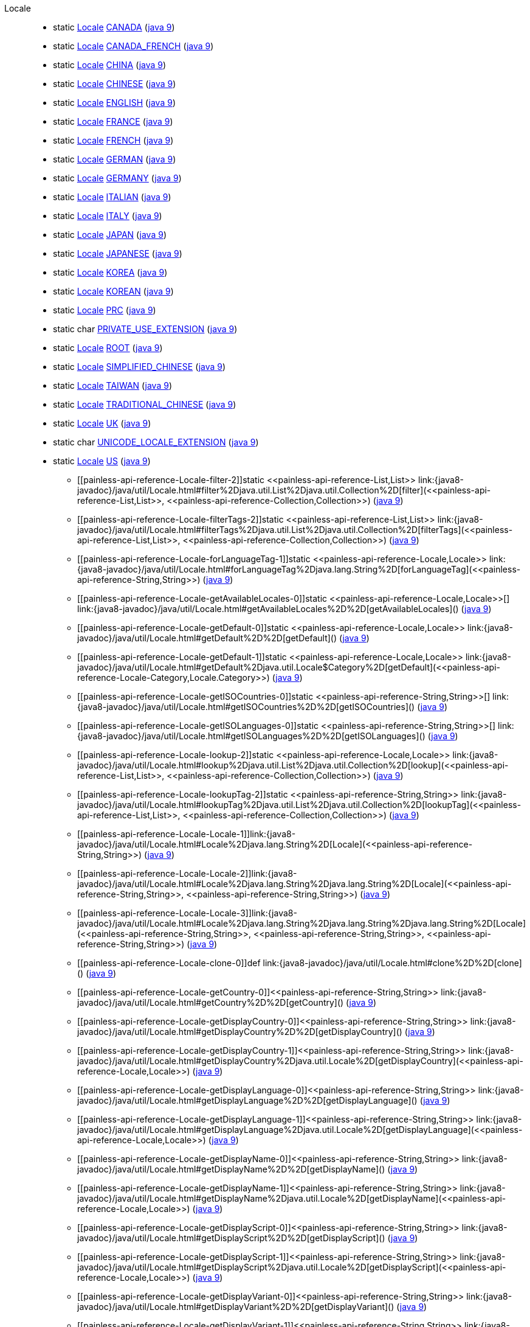 ////
Automatically generated by PainlessDocGenerator. Do not edit.
Rebuild by running `gradle generatePainlessApi`.
////

[[painless-api-reference-Locale]]++Locale++::
** [[painless-api-reference-Locale-CANADA]]static <<painless-api-reference-Locale,Locale>> link:{java8-javadoc}/java/util/Locale.html#CANADA[CANADA] (link:{java9-javadoc}/java/util/Locale.html#CANADA[java 9])
** [[painless-api-reference-Locale-CANADA_FRENCH]]static <<painless-api-reference-Locale,Locale>> link:{java8-javadoc}/java/util/Locale.html#CANADA_FRENCH[CANADA_FRENCH] (link:{java9-javadoc}/java/util/Locale.html#CANADA_FRENCH[java 9])
** [[painless-api-reference-Locale-CHINA]]static <<painless-api-reference-Locale,Locale>> link:{java8-javadoc}/java/util/Locale.html#CHINA[CHINA] (link:{java9-javadoc}/java/util/Locale.html#CHINA[java 9])
** [[painless-api-reference-Locale-CHINESE]]static <<painless-api-reference-Locale,Locale>> link:{java8-javadoc}/java/util/Locale.html#CHINESE[CHINESE] (link:{java9-javadoc}/java/util/Locale.html#CHINESE[java 9])
** [[painless-api-reference-Locale-ENGLISH]]static <<painless-api-reference-Locale,Locale>> link:{java8-javadoc}/java/util/Locale.html#ENGLISH[ENGLISH] (link:{java9-javadoc}/java/util/Locale.html#ENGLISH[java 9])
** [[painless-api-reference-Locale-FRANCE]]static <<painless-api-reference-Locale,Locale>> link:{java8-javadoc}/java/util/Locale.html#FRANCE[FRANCE] (link:{java9-javadoc}/java/util/Locale.html#FRANCE[java 9])
** [[painless-api-reference-Locale-FRENCH]]static <<painless-api-reference-Locale,Locale>> link:{java8-javadoc}/java/util/Locale.html#FRENCH[FRENCH] (link:{java9-javadoc}/java/util/Locale.html#FRENCH[java 9])
** [[painless-api-reference-Locale-GERMAN]]static <<painless-api-reference-Locale,Locale>> link:{java8-javadoc}/java/util/Locale.html#GERMAN[GERMAN] (link:{java9-javadoc}/java/util/Locale.html#GERMAN[java 9])
** [[painless-api-reference-Locale-GERMANY]]static <<painless-api-reference-Locale,Locale>> link:{java8-javadoc}/java/util/Locale.html#GERMANY[GERMANY] (link:{java9-javadoc}/java/util/Locale.html#GERMANY[java 9])
** [[painless-api-reference-Locale-ITALIAN]]static <<painless-api-reference-Locale,Locale>> link:{java8-javadoc}/java/util/Locale.html#ITALIAN[ITALIAN] (link:{java9-javadoc}/java/util/Locale.html#ITALIAN[java 9])
** [[painless-api-reference-Locale-ITALY]]static <<painless-api-reference-Locale,Locale>> link:{java8-javadoc}/java/util/Locale.html#ITALY[ITALY] (link:{java9-javadoc}/java/util/Locale.html#ITALY[java 9])
** [[painless-api-reference-Locale-JAPAN]]static <<painless-api-reference-Locale,Locale>> link:{java8-javadoc}/java/util/Locale.html#JAPAN[JAPAN] (link:{java9-javadoc}/java/util/Locale.html#JAPAN[java 9])
** [[painless-api-reference-Locale-JAPANESE]]static <<painless-api-reference-Locale,Locale>> link:{java8-javadoc}/java/util/Locale.html#JAPANESE[JAPANESE] (link:{java9-javadoc}/java/util/Locale.html#JAPANESE[java 9])
** [[painless-api-reference-Locale-KOREA]]static <<painless-api-reference-Locale,Locale>> link:{java8-javadoc}/java/util/Locale.html#KOREA[KOREA] (link:{java9-javadoc}/java/util/Locale.html#KOREA[java 9])
** [[painless-api-reference-Locale-KOREAN]]static <<painless-api-reference-Locale,Locale>> link:{java8-javadoc}/java/util/Locale.html#KOREAN[KOREAN] (link:{java9-javadoc}/java/util/Locale.html#KOREAN[java 9])
** [[painless-api-reference-Locale-PRC]]static <<painless-api-reference-Locale,Locale>> link:{java8-javadoc}/java/util/Locale.html#PRC[PRC] (link:{java9-javadoc}/java/util/Locale.html#PRC[java 9])
** [[painless-api-reference-Locale-PRIVATE_USE_EXTENSION]]static char link:{java8-javadoc}/java/util/Locale.html#PRIVATE_USE_EXTENSION[PRIVATE_USE_EXTENSION] (link:{java9-javadoc}/java/util/Locale.html#PRIVATE_USE_EXTENSION[java 9])
** [[painless-api-reference-Locale-ROOT]]static <<painless-api-reference-Locale,Locale>> link:{java8-javadoc}/java/util/Locale.html#ROOT[ROOT] (link:{java9-javadoc}/java/util/Locale.html#ROOT[java 9])
** [[painless-api-reference-Locale-SIMPLIFIED_CHINESE]]static <<painless-api-reference-Locale,Locale>> link:{java8-javadoc}/java/util/Locale.html#SIMPLIFIED_CHINESE[SIMPLIFIED_CHINESE] (link:{java9-javadoc}/java/util/Locale.html#SIMPLIFIED_CHINESE[java 9])
** [[painless-api-reference-Locale-TAIWAN]]static <<painless-api-reference-Locale,Locale>> link:{java8-javadoc}/java/util/Locale.html#TAIWAN[TAIWAN] (link:{java9-javadoc}/java/util/Locale.html#TAIWAN[java 9])
** [[painless-api-reference-Locale-TRADITIONAL_CHINESE]]static <<painless-api-reference-Locale,Locale>> link:{java8-javadoc}/java/util/Locale.html#TRADITIONAL_CHINESE[TRADITIONAL_CHINESE] (link:{java9-javadoc}/java/util/Locale.html#TRADITIONAL_CHINESE[java 9])
** [[painless-api-reference-Locale-UK]]static <<painless-api-reference-Locale,Locale>> link:{java8-javadoc}/java/util/Locale.html#UK[UK] (link:{java9-javadoc}/java/util/Locale.html#UK[java 9])
** [[painless-api-reference-Locale-UNICODE_LOCALE_EXTENSION]]static char link:{java8-javadoc}/java/util/Locale.html#UNICODE_LOCALE_EXTENSION[UNICODE_LOCALE_EXTENSION] (link:{java9-javadoc}/java/util/Locale.html#UNICODE_LOCALE_EXTENSION[java 9])
** [[painless-api-reference-Locale-US]]static <<painless-api-reference-Locale,Locale>> link:{java8-javadoc}/java/util/Locale.html#US[US] (link:{java9-javadoc}/java/util/Locale.html#US[java 9])
* ++[[painless-api-reference-Locale-filter-2]]static <<painless-api-reference-List,List>> link:{java8-javadoc}/java/util/Locale.html#filter%2Djava.util.List%2Djava.util.Collection%2D[filter](<<painless-api-reference-List,List>>, <<painless-api-reference-Collection,Collection>>)++ (link:{java9-javadoc}/java/util/Locale.html#filter%2Djava.util.List%2Djava.util.Collection%2D[java 9])
* ++[[painless-api-reference-Locale-filterTags-2]]static <<painless-api-reference-List,List>> link:{java8-javadoc}/java/util/Locale.html#filterTags%2Djava.util.List%2Djava.util.Collection%2D[filterTags](<<painless-api-reference-List,List>>, <<painless-api-reference-Collection,Collection>>)++ (link:{java9-javadoc}/java/util/Locale.html#filterTags%2Djava.util.List%2Djava.util.Collection%2D[java 9])
* ++[[painless-api-reference-Locale-forLanguageTag-1]]static <<painless-api-reference-Locale,Locale>> link:{java8-javadoc}/java/util/Locale.html#forLanguageTag%2Djava.lang.String%2D[forLanguageTag](<<painless-api-reference-String,String>>)++ (link:{java9-javadoc}/java/util/Locale.html#forLanguageTag%2Djava.lang.String%2D[java 9])
* ++[[painless-api-reference-Locale-getAvailableLocales-0]]static <<painless-api-reference-Locale,Locale>>[] link:{java8-javadoc}/java/util/Locale.html#getAvailableLocales%2D%2D[getAvailableLocales]()++ (link:{java9-javadoc}/java/util/Locale.html#getAvailableLocales%2D%2D[java 9])
* ++[[painless-api-reference-Locale-getDefault-0]]static <<painless-api-reference-Locale,Locale>> link:{java8-javadoc}/java/util/Locale.html#getDefault%2D%2D[getDefault]()++ (link:{java9-javadoc}/java/util/Locale.html#getDefault%2D%2D[java 9])
* ++[[painless-api-reference-Locale-getDefault-1]]static <<painless-api-reference-Locale,Locale>> link:{java8-javadoc}/java/util/Locale.html#getDefault%2Djava.util.Locale$Category%2D[getDefault](<<painless-api-reference-Locale-Category,Locale.Category>>)++ (link:{java9-javadoc}/java/util/Locale.html#getDefault%2Djava.util.Locale$Category%2D[java 9])
* ++[[painless-api-reference-Locale-getISOCountries-0]]static <<painless-api-reference-String,String>>[] link:{java8-javadoc}/java/util/Locale.html#getISOCountries%2D%2D[getISOCountries]()++ (link:{java9-javadoc}/java/util/Locale.html#getISOCountries%2D%2D[java 9])
* ++[[painless-api-reference-Locale-getISOLanguages-0]]static <<painless-api-reference-String,String>>[] link:{java8-javadoc}/java/util/Locale.html#getISOLanguages%2D%2D[getISOLanguages]()++ (link:{java9-javadoc}/java/util/Locale.html#getISOLanguages%2D%2D[java 9])
* ++[[painless-api-reference-Locale-lookup-2]]static <<painless-api-reference-Locale,Locale>> link:{java8-javadoc}/java/util/Locale.html#lookup%2Djava.util.List%2Djava.util.Collection%2D[lookup](<<painless-api-reference-List,List>>, <<painless-api-reference-Collection,Collection>>)++ (link:{java9-javadoc}/java/util/Locale.html#lookup%2Djava.util.List%2Djava.util.Collection%2D[java 9])
* ++[[painless-api-reference-Locale-lookupTag-2]]static <<painless-api-reference-String,String>> link:{java8-javadoc}/java/util/Locale.html#lookupTag%2Djava.util.List%2Djava.util.Collection%2D[lookupTag](<<painless-api-reference-List,List>>, <<painless-api-reference-Collection,Collection>>)++ (link:{java9-javadoc}/java/util/Locale.html#lookupTag%2Djava.util.List%2Djava.util.Collection%2D[java 9])
* ++[[painless-api-reference-Locale-Locale-1]]link:{java8-javadoc}/java/util/Locale.html#Locale%2Djava.lang.String%2D[Locale](<<painless-api-reference-String,String>>)++ (link:{java9-javadoc}/java/util/Locale.html#Locale%2Djava.lang.String%2D[java 9])
* ++[[painless-api-reference-Locale-Locale-2]]link:{java8-javadoc}/java/util/Locale.html#Locale%2Djava.lang.String%2Djava.lang.String%2D[Locale](<<painless-api-reference-String,String>>, <<painless-api-reference-String,String>>)++ (link:{java9-javadoc}/java/util/Locale.html#Locale%2Djava.lang.String%2Djava.lang.String%2D[java 9])
* ++[[painless-api-reference-Locale-Locale-3]]link:{java8-javadoc}/java/util/Locale.html#Locale%2Djava.lang.String%2Djava.lang.String%2Djava.lang.String%2D[Locale](<<painless-api-reference-String,String>>, <<painless-api-reference-String,String>>, <<painless-api-reference-String,String>>)++ (link:{java9-javadoc}/java/util/Locale.html#Locale%2Djava.lang.String%2Djava.lang.String%2Djava.lang.String%2D[java 9])
* ++[[painless-api-reference-Locale-clone-0]]def link:{java8-javadoc}/java/util/Locale.html#clone%2D%2D[clone]()++ (link:{java9-javadoc}/java/util/Locale.html#clone%2D%2D[java 9])
* ++[[painless-api-reference-Locale-getCountry-0]]<<painless-api-reference-String,String>> link:{java8-javadoc}/java/util/Locale.html#getCountry%2D%2D[getCountry]()++ (link:{java9-javadoc}/java/util/Locale.html#getCountry%2D%2D[java 9])
* ++[[painless-api-reference-Locale-getDisplayCountry-0]]<<painless-api-reference-String,String>> link:{java8-javadoc}/java/util/Locale.html#getDisplayCountry%2D%2D[getDisplayCountry]()++ (link:{java9-javadoc}/java/util/Locale.html#getDisplayCountry%2D%2D[java 9])
* ++[[painless-api-reference-Locale-getDisplayCountry-1]]<<painless-api-reference-String,String>> link:{java8-javadoc}/java/util/Locale.html#getDisplayCountry%2Djava.util.Locale%2D[getDisplayCountry](<<painless-api-reference-Locale,Locale>>)++ (link:{java9-javadoc}/java/util/Locale.html#getDisplayCountry%2Djava.util.Locale%2D[java 9])
* ++[[painless-api-reference-Locale-getDisplayLanguage-0]]<<painless-api-reference-String,String>> link:{java8-javadoc}/java/util/Locale.html#getDisplayLanguage%2D%2D[getDisplayLanguage]()++ (link:{java9-javadoc}/java/util/Locale.html#getDisplayLanguage%2D%2D[java 9])
* ++[[painless-api-reference-Locale-getDisplayLanguage-1]]<<painless-api-reference-String,String>> link:{java8-javadoc}/java/util/Locale.html#getDisplayLanguage%2Djava.util.Locale%2D[getDisplayLanguage](<<painless-api-reference-Locale,Locale>>)++ (link:{java9-javadoc}/java/util/Locale.html#getDisplayLanguage%2Djava.util.Locale%2D[java 9])
* ++[[painless-api-reference-Locale-getDisplayName-0]]<<painless-api-reference-String,String>> link:{java8-javadoc}/java/util/Locale.html#getDisplayName%2D%2D[getDisplayName]()++ (link:{java9-javadoc}/java/util/Locale.html#getDisplayName%2D%2D[java 9])
* ++[[painless-api-reference-Locale-getDisplayName-1]]<<painless-api-reference-String,String>> link:{java8-javadoc}/java/util/Locale.html#getDisplayName%2Djava.util.Locale%2D[getDisplayName](<<painless-api-reference-Locale,Locale>>)++ (link:{java9-javadoc}/java/util/Locale.html#getDisplayName%2Djava.util.Locale%2D[java 9])
* ++[[painless-api-reference-Locale-getDisplayScript-0]]<<painless-api-reference-String,String>> link:{java8-javadoc}/java/util/Locale.html#getDisplayScript%2D%2D[getDisplayScript]()++ (link:{java9-javadoc}/java/util/Locale.html#getDisplayScript%2D%2D[java 9])
* ++[[painless-api-reference-Locale-getDisplayScript-1]]<<painless-api-reference-String,String>> link:{java8-javadoc}/java/util/Locale.html#getDisplayScript%2Djava.util.Locale%2D[getDisplayScript](<<painless-api-reference-Locale,Locale>>)++ (link:{java9-javadoc}/java/util/Locale.html#getDisplayScript%2Djava.util.Locale%2D[java 9])
* ++[[painless-api-reference-Locale-getDisplayVariant-0]]<<painless-api-reference-String,String>> link:{java8-javadoc}/java/util/Locale.html#getDisplayVariant%2D%2D[getDisplayVariant]()++ (link:{java9-javadoc}/java/util/Locale.html#getDisplayVariant%2D%2D[java 9])
* ++[[painless-api-reference-Locale-getDisplayVariant-1]]<<painless-api-reference-String,String>> link:{java8-javadoc}/java/util/Locale.html#getDisplayVariant%2Djava.util.Locale%2D[getDisplayVariant](<<painless-api-reference-Locale,Locale>>)++ (link:{java9-javadoc}/java/util/Locale.html#getDisplayVariant%2Djava.util.Locale%2D[java 9])
* ++[[painless-api-reference-Locale-getExtension-1]]<<painless-api-reference-String,String>> link:{java8-javadoc}/java/util/Locale.html#getExtension%2Dchar%2D[getExtension](char)++ (link:{java9-javadoc}/java/util/Locale.html#getExtension%2Dchar%2D[java 9])
* ++[[painless-api-reference-Locale-getExtensionKeys-0]]<<painless-api-reference-Set,Set>> link:{java8-javadoc}/java/util/Locale.html#getExtensionKeys%2D%2D[getExtensionKeys]()++ (link:{java9-javadoc}/java/util/Locale.html#getExtensionKeys%2D%2D[java 9])
* ++[[painless-api-reference-Locale-getISO3Country-0]]<<painless-api-reference-String,String>> link:{java8-javadoc}/java/util/Locale.html#getISO3Country%2D%2D[getISO3Country]()++ (link:{java9-javadoc}/java/util/Locale.html#getISO3Country%2D%2D[java 9])
* ++[[painless-api-reference-Locale-getISO3Language-0]]<<painless-api-reference-String,String>> link:{java8-javadoc}/java/util/Locale.html#getISO3Language%2D%2D[getISO3Language]()++ (link:{java9-javadoc}/java/util/Locale.html#getISO3Language%2D%2D[java 9])
* ++[[painless-api-reference-Locale-getLanguage-0]]<<painless-api-reference-String,String>> link:{java8-javadoc}/java/util/Locale.html#getLanguage%2D%2D[getLanguage]()++ (link:{java9-javadoc}/java/util/Locale.html#getLanguage%2D%2D[java 9])
* ++[[painless-api-reference-Locale-getScript-0]]<<painless-api-reference-String,String>> link:{java8-javadoc}/java/util/Locale.html#getScript%2D%2D[getScript]()++ (link:{java9-javadoc}/java/util/Locale.html#getScript%2D%2D[java 9])
* ++[[painless-api-reference-Locale-getUnicodeLocaleAttributes-0]]<<painless-api-reference-Set,Set>> link:{java8-javadoc}/java/util/Locale.html#getUnicodeLocaleAttributes%2D%2D[getUnicodeLocaleAttributes]()++ (link:{java9-javadoc}/java/util/Locale.html#getUnicodeLocaleAttributes%2D%2D[java 9])
* ++[[painless-api-reference-Locale-getUnicodeLocaleKeys-0]]<<painless-api-reference-Set,Set>> link:{java8-javadoc}/java/util/Locale.html#getUnicodeLocaleKeys%2D%2D[getUnicodeLocaleKeys]()++ (link:{java9-javadoc}/java/util/Locale.html#getUnicodeLocaleKeys%2D%2D[java 9])
* ++[[painless-api-reference-Locale-getUnicodeLocaleType-1]]<<painless-api-reference-String,String>> link:{java8-javadoc}/java/util/Locale.html#getUnicodeLocaleType%2Djava.lang.String%2D[getUnicodeLocaleType](<<painless-api-reference-String,String>>)++ (link:{java9-javadoc}/java/util/Locale.html#getUnicodeLocaleType%2Djava.lang.String%2D[java 9])
* ++[[painless-api-reference-Locale-getVariant-0]]<<painless-api-reference-String,String>> link:{java8-javadoc}/java/util/Locale.html#getVariant%2D%2D[getVariant]()++ (link:{java9-javadoc}/java/util/Locale.html#getVariant%2D%2D[java 9])
* ++[[painless-api-reference-Locale-hasExtensions-0]]boolean link:{java8-javadoc}/java/util/Locale.html#hasExtensions%2D%2D[hasExtensions]()++ (link:{java9-javadoc}/java/util/Locale.html#hasExtensions%2D%2D[java 9])
* ++[[painless-api-reference-Locale-stripExtensions-0]]<<painless-api-reference-Locale,Locale>> link:{java8-javadoc}/java/util/Locale.html#stripExtensions%2D%2D[stripExtensions]()++ (link:{java9-javadoc}/java/util/Locale.html#stripExtensions%2D%2D[java 9])
* ++[[painless-api-reference-Locale-toLanguageTag-0]]<<painless-api-reference-String,String>> link:{java8-javadoc}/java/util/Locale.html#toLanguageTag%2D%2D[toLanguageTag]()++ (link:{java9-javadoc}/java/util/Locale.html#toLanguageTag%2D%2D[java 9])
* Inherits methods from ++<<painless-api-reference-Object,Object>>++
